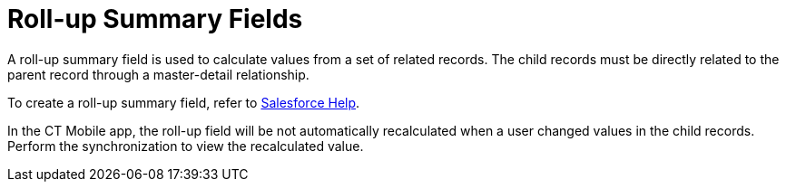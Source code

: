 = Roll-up Summary Fields

A roll-up summary field is used to calculate values from a set of related records. The child records must be directly related to the parent record through a master-detail relationship.

To create a roll-up summary field, refer to https://help.salesforce.com/articleView?id=sf.fields_about_roll_up_summary_fields.htm&type=5[Salesforce Help].

In the CT Mobile app, the roll-up field will be not automatically recalculated when a user changed values in the child records. Perform the synchronization to view the recalculated value.
